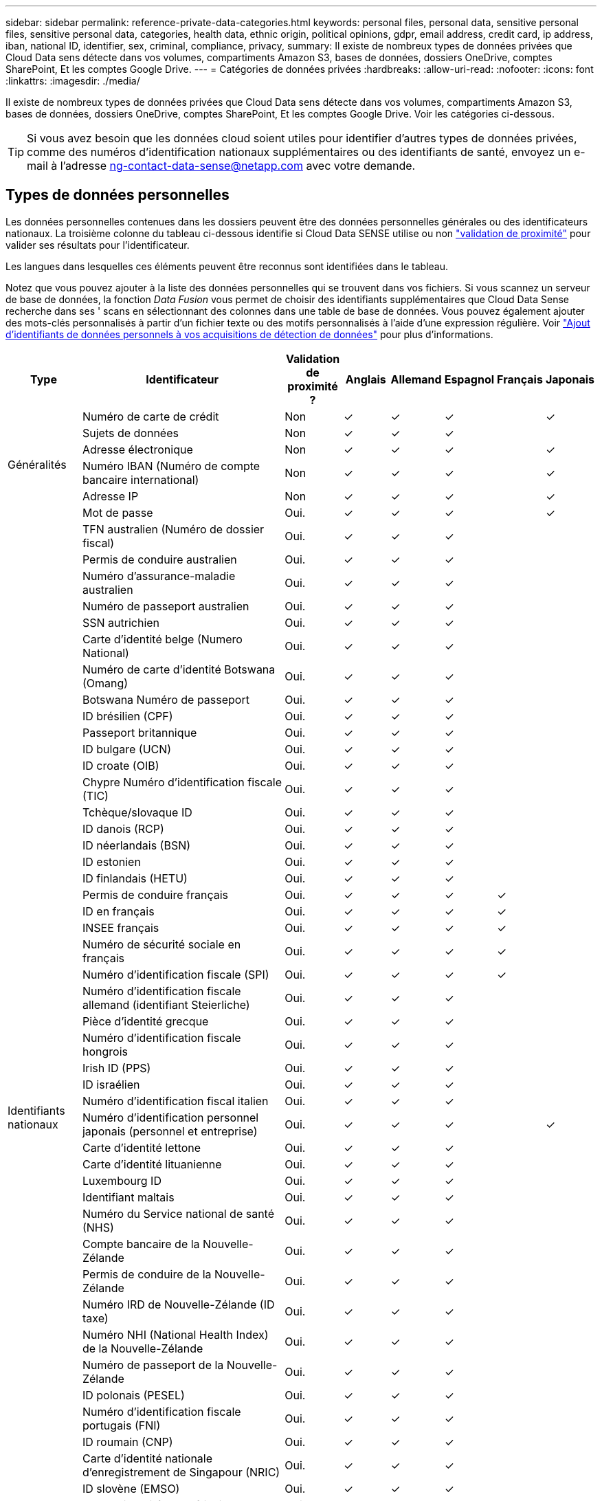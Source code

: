 ---
sidebar: sidebar 
permalink: reference-private-data-categories.html 
keywords: personal files, personal data, sensitive personal files, sensitive personal data, categories, health data, ethnic origin, political opinions, gdpr, email address, credit card, ip address, iban, national ID, identifier, sex, criminal, compliance, privacy, 
summary: Il existe de nombreux types de données privées que Cloud Data sens détecte dans vos volumes, compartiments Amazon S3, bases de données, dossiers OneDrive, comptes SharePoint, Et les comptes Google Drive. 
---
= Catégories de données privées
:hardbreaks:
:allow-uri-read: 
:nofooter: 
:icons: font
:linkattrs: 
:imagesdir: ./media/


[role="lead"]
Il existe de nombreux types de données privées que Cloud Data sens détecte dans vos volumes, compartiments Amazon S3, bases de données, dossiers OneDrive, comptes SharePoint, Et les comptes Google Drive. Voir les catégories ci-dessous.


TIP: Si vous avez besoin que les données cloud soient utiles pour identifier d'autres types de données privées, comme des numéros d'identification nationaux supplémentaires ou des identifiants de santé, envoyez un e-mail à l'adresse ng-contact-data-sense@netapp.com avec votre demande.



== Types de données personnelles

Les données personnelles contenues dans les dossiers peuvent être des données personnelles générales ou des identificateurs nationaux. La troisième colonne du tableau ci-dessous identifie si Cloud Data SENSE utilise ou non link:task-controlling-private-data.html#viewing-files-that-contain-personal-data["validation de proximité"^] pour valider ses résultats pour l'identificateur.

Les langues dans lesquelles ces éléments peuvent être reconnus sont identifiées dans le tableau.

Notez que vous pouvez ajouter à la liste des données personnelles qui se trouvent dans vos fichiers. Si vous scannez un serveur de base de données, la fonction _Data Fusion_ vous permet de choisir des identifiants supplémentaires que Cloud Data Sense recherche dans ses ' scans en sélectionnant des colonnes dans une table de base de données. Vous pouvez également ajouter des mots-clés personnalisés à partir d'un fichier texte ou des motifs personnalisés à l'aide d'une expression régulière. Voir link:task-managing-data-fusion.html["Ajout d'identifiants de données personnels à vos acquisitions de détection de données"^] pour plus d'informations.

[cols="13,37,10,8,8,8,8,8"]
|===
| Type | Identificateur | Validation de proximité ? | Anglais | Allemand | Espagnol | Français | Japonais 


.6+| Généralités | Numéro de carte de crédit | Non | ✓ | ✓ | ✓ |  | ✓ 


| Sujets de données | Non | ✓ | ✓ | ✓ |  |  


| Adresse électronique | Non | ✓ | ✓ | ✓ |  | ✓ 


| Numéro IBAN (Numéro de compte bancaire international) | Non | ✓ | ✓ | ✓ |  | ✓ 


| Adresse IP | Non | ✓ | ✓ | ✓ |  | ✓ 


| Mot de passe | Oui. | ✓ | ✓ | ✓ |  | ✓ 


.54+| Identifiants nationaux | TFN australien (Numéro de dossier fiscal) | Oui. | ✓ | ✓ | ✓ |  |  


| Permis de conduire australien | Oui. | ✓ | ✓ | ✓ |  |  


| Numéro d'assurance-maladie australien | Oui. | ✓ | ✓ | ✓ |  |  


| Numéro de passeport australien | Oui. | ✓ | ✓ | ✓ |  |  


| SSN autrichien | Oui. | ✓ | ✓ | ✓ |  |  


| Carte d'identité belge (Numero National) | Oui. | ✓ | ✓ | ✓ |  |  


| Numéro de carte d'identité Botswana (Omang) | Oui. | ✓ | ✓ | ✓ |  |  


| Botswana Numéro de passeport | Oui. | ✓ | ✓ | ✓ |  |  


| ID brésilien (CPF) | Oui. | ✓ | ✓ | ✓ |  |  


| Passeport britannique | Oui. | ✓ | ✓ | ✓ |  |  


| ID bulgare (UCN) | Oui. | ✓ | ✓ | ✓ |  |  


| ID croate (OIB) | Oui. | ✓ | ✓ | ✓ |  |  


| Chypre Numéro d'identification fiscale (TIC) | Oui. | ✓ | ✓ | ✓ |  |  


| Tchèque/slovaque ID | Oui. | ✓ | ✓ | ✓ |  |  


| ID danois (RCP) | Oui. | ✓ | ✓ | ✓ |  |  


| ID néerlandais (BSN) | Oui. | ✓ | ✓ | ✓ |  |  


| ID estonien | Oui. | ✓ | ✓ | ✓ |  |  


| ID finlandais (HETU) | Oui. | ✓ | ✓ | ✓ |  |  


| Permis de conduire français | Oui. | ✓ | ✓ | ✓ | ✓ |  


| ID en français | Oui. | ✓ | ✓ | ✓ | ✓ |  


| INSEE français | Oui. | ✓ | ✓ | ✓ | ✓ |  


| Numéro de sécurité sociale en français | Oui. | ✓ | ✓ | ✓ | ✓ |  


| Numéro d'identification fiscale (SPI) | Oui. | ✓ | ✓ | ✓ | ✓ |  


| Numéro d'identification fiscale allemand (identifiant Steierliche) | Oui. | ✓ | ✓ | ✓ |  |  


| Pièce d'identité grecque | Oui. | ✓ | ✓ | ✓ |  |  


| Numéro d'identification fiscale hongrois | Oui. | ✓ | ✓ | ✓ |  |  


| Irish ID (PPS) | Oui. | ✓ | ✓ | ✓ |  |  


| ID israélien | Oui. | ✓ | ✓ | ✓ |  |  


| Numéro d'identification fiscal italien | Oui. | ✓ | ✓ | ✓ |  |  


| Numéro d'identification personnel japonais (personnel et entreprise) | Oui. | ✓ | ✓ | ✓ |  | ✓ 


| Carte d'identité lettone | Oui. | ✓ | ✓ | ✓ |  |  


| Carte d'identité lituanienne | Oui. | ✓ | ✓ | ✓ |  |  


| Luxembourg ID | Oui. | ✓ | ✓ | ✓ |  |  


| Identifiant maltais | Oui. | ✓ | ✓ | ✓ |  |  


| Numéro du Service national de santé (NHS) | Oui. | ✓ | ✓ | ✓ |  |  


| Compte bancaire de la Nouvelle-Zélande | Oui. | ✓ | ✓ | ✓ |  |  


| Permis de conduire de la Nouvelle-Zélande | Oui. | ✓ | ✓ | ✓ |  |  


| Numéro IRD de Nouvelle-Zélande (ID taxe) | Oui. | ✓ | ✓ | ✓ |  |  


| Numéro NHI (National Health Index) de la Nouvelle-Zélande | Oui. | ✓ | ✓ | ✓ |  |  


| Numéro de passeport de la Nouvelle-Zélande | Oui. | ✓ | ✓ | ✓ |  |  


| ID polonais (PESEL) | Oui. | ✓ | ✓ | ✓ |  |  


| Numéro d'identification fiscale portugais (FNI) | Oui. | ✓ | ✓ | ✓ |  |  


| ID roumain (CNP) | Oui. | ✓ | ✓ | ✓ |  |  


| Carte d'identité nationale d'enregistrement de Singapour (NRIC) | Oui. | ✓ | ✓ | ✓ |  |  


| ID slovène (EMSO) | Oui. | ✓ | ✓ | ✓ |  |  


| Carte d'identité sud-africaine | Oui. | ✓ | ✓ | ✓ |  |  


| Numéro d'identification fiscale espagnol | Oui. | ✓ | ✓ | ✓ |  |  


| Carte d'identité suédoise | Oui. | ✓ | ✓ | ✓ |  |  


| Permis de conduire Texas | Oui. | ✓ | ✓ | ✓ |  |  


| ROYAUME-UNI ID (NINO) | Oui. | ✓ | ✓ | ✓ |  |  


| Permis de conduire de Californie aux États-Unis | Oui. | ✓ | ✓ | ✓ |  |  


| Permis de conduire de l'Indiana des États-Unis | Oui. | ✓ | ✓ | ✓ |  |  


| Permis de conduire New York aux États-Unis | Oui. | ✓ | ✓ | ✓ |  |  


| Numéro de sécurité sociale des États-Unis (SSN) | Oui. | ✓ | ✓ | ✓ |  |  
|===


== Types de données personnelles sensibles

Les données personnelles sensibles que Cloud Data Sense peuvent trouver dans les fichiers incluent la liste suivante.

Les éléments de cette catégorie ne peuvent être reconnus qu'en anglais pour le moment.

Référence des procédures pénales:: Données concernant les condamnations et infractions pénales d'une personne physique.
Référence ethnique:: Données concernant l'origine raciale ou ethnique d'une personne physique.
Référence santé:: Données concernant la santé d'une personne physique.
Codes médicaux ICD-9-cm:: Codes utilisés dans l'industrie médicale et de la santé.
Codes médicaux ICD-10-cm:: Codes utilisés dans l'industrie médicale et de la santé.
Références philosophiques:: Données concernant les croyances philosophiques d'une personne naturelle.
Opinions politiques référence:: Données concernant les opinions politiques d'une personne physique.
Croyances religieuses:: Données concernant les croyances religieuses d'une personne naturelle.
Référence de la vie sexuelle ou de l'orientation:: Données concernant la vie sexuelle ou l'orientation sexuelle d'une personne naturelle.




== Types de catégories

Il classe les données dans le cloud comme suit.

La plupart de ces catégories peuvent être reconnues en anglais, allemand et espagnol.

[cols="25,25,15,15,15"]
|===
| Catégorie | Type | Anglais | Allemand | Espagnol 


.4+| Finances | Bilans | ✓ | ✓ | ✓ 


| Bons de commande | ✓ | ✓ | ✓ 


| Factures | ✓ | ✓ | ✓ 


| Rapports trimestriels | ✓ | ✓ | ✓ 


.6+| RH | Vérifications des antécédents | ✓ |  | ✓ 


| Plans de rémunération | ✓ | ✓ | ✓ 


| Contrats employés | ✓ |  | ✓ 


| Évaluations des employés | ✓ |  | ✓ 


| Santé | ✓ |  | ✓ 


| Reprend | ✓ | ✓ | ✓ 


.2+| Légal | NDAS | ✓ | ✓ | ✓ 


| Contrats fournisseur-client | ✓ | ✓ | ✓ 


.2+| Marketing | Campagnes | ✓ | ✓ | ✓ 


| Conférences | ✓ | ✓ | ✓ 


| Exploitation | Rapports d'audit | ✓ | ✓ | ✓ 


| Ventes | Commandes | ✓ | ✓ |  


.4+| Administratifs | RFI | ✓ |  | ✓ 


| RFP | ✓ |  | ✓ 


| CAHIER DES CHARGES | ✓ | ✓ | ✓ 


| Formation | ✓ | ✓ | ✓ 


| Assistance | Plaintes et tickets | ✓ | ✓ | ✓ 
|===
Les métadonnées suivantes sont également classées en catégories et identifiées dans les mêmes langues prises en charge :

* Données applicatives
* Archiver les fichiers
* Audio
* Données d'applications d'entreprise
* Fichiers CAO
* Code
* Corrompu
* Base de données et fichiers d'index
* Fil d'Ariane de détection des données
* Fichiers de conception
* Données d'application de messagerie
* Crypté (fichiers avec un score d'entropie élevé)
* Exécutables
* Données d'applications financières
* Données d'application de santé
* Images
* Journaux
* Documents divers
* Présentations diverses
* Feuilles de calcul diverses
* Divers « Inconnu »
* Fichiers protégés par mot de passe
* Données structurées
* Vidéos
* Fichiers de zéro octet




== Types de fichiers

Cloud Data SENSE analyse tous les fichiers pour chaque catégorie et chaque métadonnées, et affiche tous les types de fichiers dans la section types de fichiers du tableau de bord.

Mais lorsque Data SENSE détecte des informations à caractère personnel (PII) ou lorsqu'il effectue une recherche DSAR, seuls les formats de fichier suivants sont pris en charge :

`+.CSV, .DCM, .DICOM, .DOC, .DOCX, .JSON, .PDF, .PPTX, .RTF, .TXT, .XLS, .XLSX, Docs, Sheets, and Slides+`



== Exactitude des informations trouvées

NetApp ne garantit pas une précision de 100 % des données personnelles et des données personnelles sensibles que Cloud Data sens identifie. Vous devez toujours valider les informations en examinant les données.

Selon nos tests, le tableau ci-dessous montre la précision des informations que Data Sense trouve. Nous la décomposent par _Precision_ et _rappel_:

Précision:: La probabilité que le détection de données ait été correctement identifié. Par exemple, un taux de précision de 90 % pour les données personnelles signifie que 9 fichiers sur 10 identifiés comme contenant des renseignements personnels, contiennent en fait des renseignements personnels. 1 fichier sur 10 serait un faux positif.
Rappel:: La probabilité pour le sens des données de trouver ce qu'il devrait. Par exemple, un taux de rappel de 70 % pour les données personnelles signifie que Data Sense peut identifier 7 fichiers sur 10 qui contiennent réellement des informations personnelles dans votre organisation. 30 % des données semblent manquer le sens où elles ne seront pas affichées dans le tableau de bord.


Nous améliorons constamment la précision de nos résultats. Ces améliorations seront automatiquement disponibles dans les prochaines versions de Data Sense.

[cols="25,20,20"]
|===
| Type | Précision | Rappel 


| Données personnelles - général | 90 à 95 % | 60 à 80 % 


| Données personnelles - identificateurs de pays | 30 à 60 % | 40 à 60 % 


| Données personnelles sensibles | 80 à 95 % | 20 à 30 % 


| Catégories | 90 à 97 % | 60 à 80 % 
|===